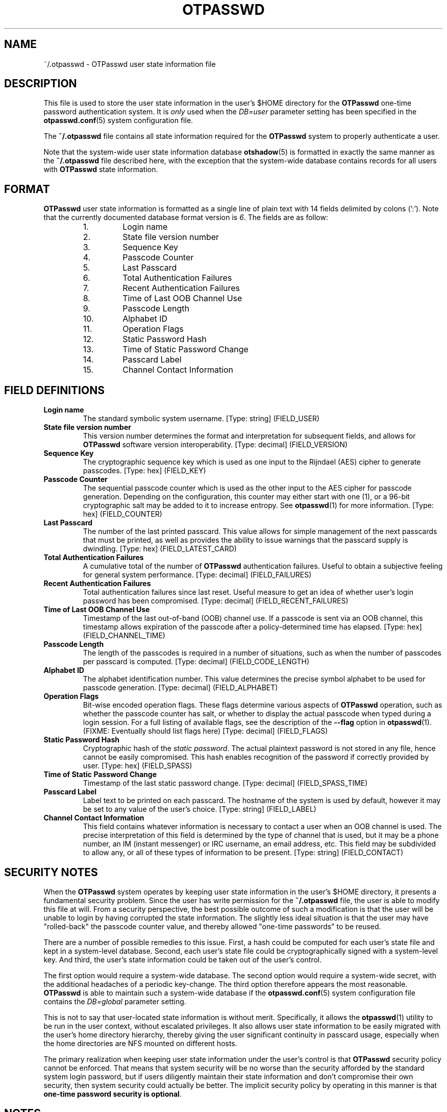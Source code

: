 .\"
.\"   otpasswd(5) - One-Time Password Authentication System
.\"
.\"   Copyright (c) 2010 Tomasz bla Fortuna
.\"
.\"   This document is licensed under some as-yet to-be-determined
.\"   Anti-Draconian licensing scheme.  Stay tuned.
.\"
.\"   Author:  R Hannes Beinert & Tomasz bla Fortuna
.\"   Version: otpasswd v0.5beta
.\"   Update:  04-Jan-10
.\"
.\"
.TH OTPASSWD 5 2010-01-04 "OTPasswd v0.5beta" "OTPasswd User Manual"
.\"
.SH NAME
~/.otpasswd - OTPasswd user state information file
.\"
.\"  SYNOPSIS
.\"  CONFIGURATION      [Normally only in Section 4]
.\"
.SH DESCRIPTION
This file is used to store the user state information in the user's $HOME
directory for the \fBOTPasswd\fR one-time password authentication system.
It is \fIonly\fR used when the \fIDB=user\fR parameter setting has been
specified in the \fBotpasswd.conf\fR(5) system configuration file.
.PP
The \fB~/.otpasswd\fR file contains all state information required for the
\fBOTPasswd\fR system to properly authenticate a user.
.PP
Note that the system-wide user state information database \fBotshadow\fR(5)
is formatted in exactly the same manner as the \fB~/.otpasswd\fR file
described here, with the exception that the system-wide database contains
records for all users with \fBOTPasswd\fR state information.
.\"
.SH FORMAT
\fBOTPasswd\fR user state information is formatted as a single line of
plain text with 14 fields delimited by colons (':').
Note that the currently documented database format version is \fI6\fR.
The fields are as follow:
.PP
.PD 0
.RS
.IP " 1."
Login name
.IP " 2."
State file version number
.IP " 3."
Sequence Key
.IP " 4."
Passcode Counter
.IP " 5."
Last Passcard
.IP " 6."
Total Authentication Failures
.IP " 7."
Recent Authentication Failures
.IP " 8."
Time of Last OOB Channel Use
.IP " 9."
Passcode Length
.IP "10."
Alphabet ID
.IP "11."
Operation Flags
.IP "12."
Static Password Hash
.IP "13."
Time of Static Password Change
.IP "14."
Passcard Label
.IP "15."
Channel Contact Information
.RE
.PD
.\"
.SH FIELD DEFINITIONS
.TP
\fBLogin name\fR
The standard symbolic system username.
[Type: string]
(FIELD_USER)
.\"
.TP
\fBState file version number\fR
This version number determines the format and interpretation for
subsequent fields, and allows for \fBOTPasswd\fR software version
interoperability.
[Type: decimal]
(FIELD_VERSION)
.\"
.TP
\fBSequence Key\fR
The cryptographic sequence key which is used as one input to the
Rijndael (AES) cipher to generate passcodes.
[Type: hex]
(FIELD_KEY)
.\"
.TP
\fBPasscode Counter\fR
The sequential passcode counter which is used as the other input
to the AES cipher for passcode generation.
Depending on the configuration, this counter may either start
with one (1), or a 96-bit cryptographic salt may be added to it
to increase entropy.
See \fBotpasswd\fR(1) for more information.
[Type: hex]
(FIELD_COUNTER)
.\"
.TP
\fBLast Passcard\fR
The number of the last printed passcard.
This value allows for simple management of the next passcards that must be
printed, as well as provides the ability to issue warnings that the
passcard supply is dwindling.
[Type: hex]
(FIELD_LATEST_CARD)
.\"
.TP
\fBTotal Authentication Failures\fR
A cumulative total of the number of \fBOTPasswd\fR authentication failures.
Useful to obtain a subjective feeling for general system performance.
[Type: decimal]
(FIELD_FAILURES)
.\"
.TP
\fBRecent Authentication Failures\fR
Total authentication failures since last reset.
Useful measure to get an idea of whether user's login password has
been compromised.
[Type: decimal]
(FIELD_RECENT_FAILURES)
.\"
.TP
\fBTime of Last OOB Channel Use\fR
Timestamp of the last out-of-band (OOB) channel use.
If a passcode is sent via an OOB channel, this timestamp allows
expiration of the passcode after a policy-determined time has elapsed.
[Type: hex]
(FIELD_CHANNEL_TIME)
.\"
.TP
\fBPasscode Length\fR
The length of the passcodes is required in a number of situations,
such as when the number of passcodes per passcard is computed.
[Type: decimal]
(FIELD_CODE_LENGTH)
.\"
.TP
\fBAlphabet ID\fR
The alphabet identification number.
This value determines the precise symbol alphabet to be used
for passcode generation.
[Type: decimal]
(FIELD_ALPHABET)
.\"
.TP
\fBOperation Flags\fR
Bit-wise encoded operation flags.
These flags determine various aspects of \fBOTPasswd\fR operation,
such as whether the passcode counter has salt, or whether to
display the actual passcode when typed during a login session.
For a full listing of available flags, see the description of the
\fB\-\-flag\fR option in \fBotpasswd\fR(1).
(FIXME: Eventually should list flags here)
[Type: decimal]
(FIELD_FLAGS)
.\"
.TP
\fBStatic Password Hash\fR
Cryptographic hash of the \fIstatic password\fR.
The actual plaintext password is not stored in any file,
hence cannot be easily compromised.
This hash enables recognition of the password if correctly provided
by user.
[Type: hex]
(FIELD_SPASS)
.\"
.TP
\fBTime of Static Password Change\fR
Timestamp of the last static password change.
[Type: decimal]
(FIELD_SPASS_TIME)
.\"
.TP
\fBPasscard Label\fR
Label text to be printed on each passcard.
The hostname of the system is used by default, however it may
be set to any value of the user's choice.
[Type: string]
(FIELD_LABEL)
.\"
.TP
\fBChannel Contact Information\fR
This field contains whatever information is necessary to contact
a user when an OOB channel is used.
The precise interpretation of this field is determined by the
type of channel that is used, but it may be a phone number,
an IM (instant messenger) or IRC username, an email address, etc.
This field may be subdivided to allow any, or all of these
types of information to be present.
[Type: string]
(FIELD_CONTACT)
.\"
.\"  OPTIONS            [Normally only in Sections 1, 8]
.\"
.SH SECURITY NOTES
When the \fBOTPasswd\fR system operates by keeping user state information
in the user's $HOME directory, it presents a fundamental security problem.
Since the user has write permission for the \fB~/.otpasswd\fR file, the
user is able to modify this file at will.
From a security perspective, the best possible outcome of such a modification
is that the user will be unable to login by having corrupted the state
information.
The slightly less ideal situation is that the user may have "rolled-back"
the passcode counter value, and thereby allowed "one-time passwords" to
be reused.
.PP
There are a number of possible remedies to this issue.
First, a hash could be computed for each user's state
file and kept in a system-level database.
Second, each user's state file could be cryptographically signed with
a system-level key.
And third, the user's state information could be taken out of the
user's control.
.PP
The first option would require a system-wide database.
The second option would require a system-wide secret, with the
additional headaches of a periodic key-change.
The third option therefore appears the most reasonable.
\fBOTPasswd\fR is able to maintain such a system-wide database
if the \fBotpasswd.conf\fR(5) system configuration file contains
the \fIDB=global\fR parameter setting.
.PP
This is not to say that user-located state information is without merit.
Specifically, it allows the \fBotpasswd\fR(1) utility to be run in the
user context, without escalated privileges.
It also allows user state information to be easily migrated with the
user's home directory hierarchy, thereby giving the user significant
continuity in passcard usage, especially when the home directories
are NFS mounted on different hosts.
.PP
The primary realization when keeping user state information under the
user's control is that \fBOTPasswd\fR security policy cannot be enforced.
That means that system security will be no worse than the security
afforded by the standard system login password, but if users diligently
maintain their state information and don't compromise their own security,
then system security could actually be better.
The implicit security policy by operating in this manner is that
\fBone-time password security is optional\fR.
.\"
.\"  EXIT STATUS        [Normally only in Sections 1, 8]
.\"  RETURN VALUE       [Normally only in Sections 2, 3]
.\"  ERRORS             [Typically only in Sections 2, 3]
.\"  ENVIRONMENT
.\"  FILES
.\"  VERSIONS           [Normally only in Sections 2, 3]
.\" *COMPATIBILITY
.\"  CONFORMING TO
.\"
.SH NOTES
See \fBotpasswd\fR(1) for further information about the
\fBOTPasswd\fR one-time password authentication system.
.\"
.\"  BUGS
.\"  EXAMPLE(S)
.\"
.SH SEE ALSO
\fBotpasswd\fR(1),
\fBpam_otpasswd\fR(8),
\fBotpasswd.conf\fR(5),
\fBotshadow\fR(5),
.\"
.\" *DOCUMENTATION
.\" *AUTHORS
.\" *HISTORY
.\"
.SH LICENSE
Copyright (c) 2009, 2010 Tomasz bla Fortuna
.PP
This program is free software: you can redistribute it and/or modify
it under the terms of the GNU General Public License as published by
the Free Software Foundation, either version 3 of the License, or
(at your option) any later version.
.PP
This program is distributed in the hope that it will be useful,
but WITHOUT ANY WARRANTY; without even the implied warranty of
MERCHANTABILITY or FITNESS FOR A PARTICULAR PURPOSE.  See the
GNU General Public License for more details.
.PP
You should have received a copy of the GNU General Public License
along with this program in a LICENSE file.
.\"
.SH AVAILABILITY
The latest version of the \fBOTPasswd\fR package is available in source form
at the project website
.nh
https://savannah.nongnu.org/projects/otpasswd
.hy 1
.\"
.\" End of Manual: otpasswd(5)
